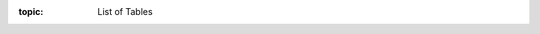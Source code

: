 .. Don't change this file.

:topic: List of Tables

.. index:: pair: List of Tables; Li-Pro.Net Sphinx Primer
   :name: ldsp-listoftables

.. index:: pair: Tables; Li-Pro.Net Sphinx Primer
   :name: ldsp-tables

.. only:: latex

  .. raw:: latex

     \listoftables

.. only:: html

   .. _tabellist:

   List of Tables
   ##############

   .. note:: *List of Tables* is not supported for HTML.

.. Local variables:
   coding: utf-8
   mode: text
   mode: rst
   End:
   vim: fileencoding=utf-8 filetype=rst :
